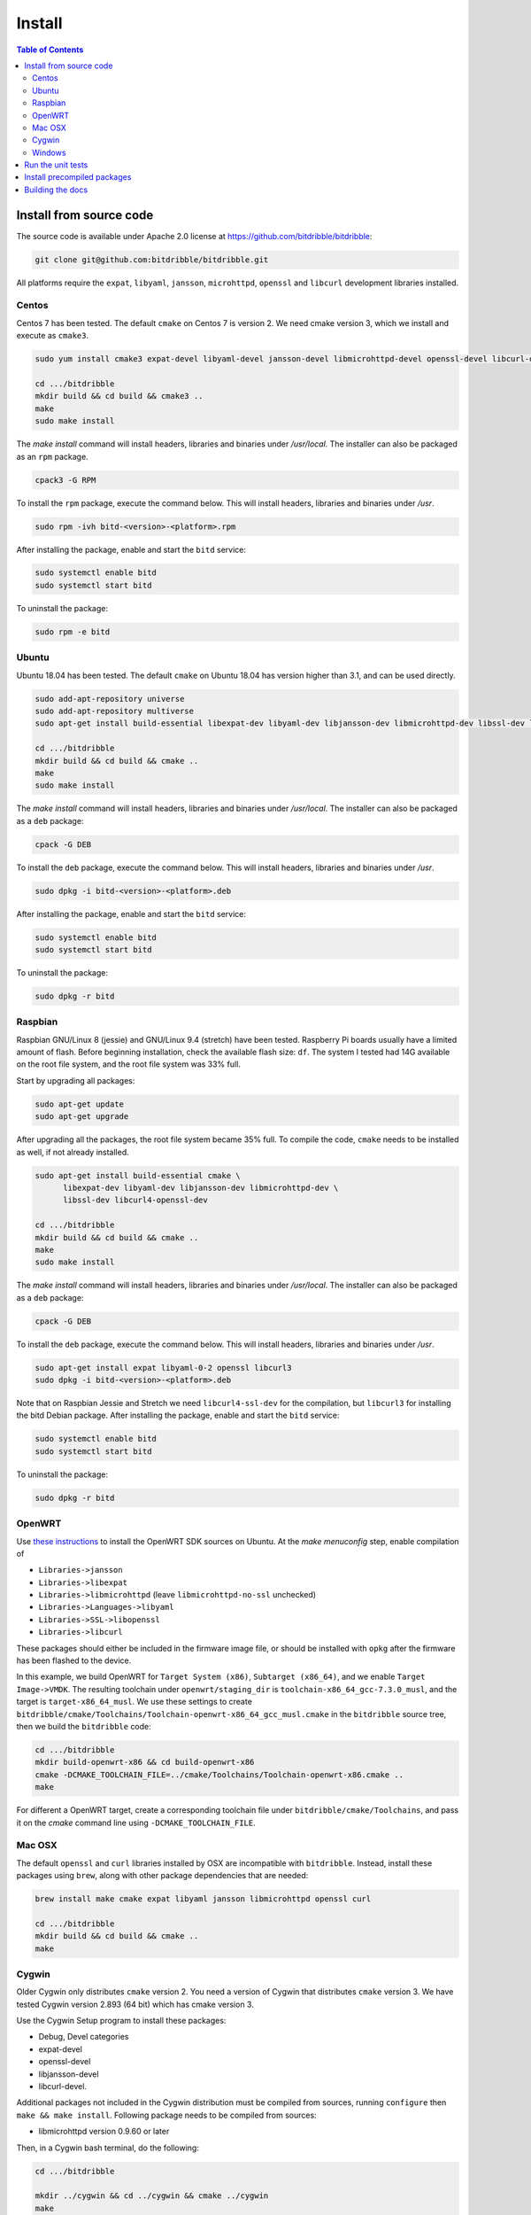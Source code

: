 .. Copyright 2018 by Andrei Radulescu-Banu.

   Licensed under the Apache License, Version 2.0 (the "License");
   you may not use this file except in compliance with the License.
   You may obtain a copy of the License at
 
     http://www.apache.org/licenses/LICENSE-2.0

   Unless required by applicable law or agreed to in writing, software
   distributed under the License is distributed on an "AS IS" BASIS,
   WITHOUT WARRANTIES OR CONDITIONS OF ANY KIND, either express or implied.
   See the License for the specific language governing permissions and
   limitations under the License.

*******
Install
*******

.. index::
   single: build
   single: install

.. contents:: Table of Contents

Install from source code
========================

The source code is available under Apache 2.0 license at https://github.com/bitdribble/bitdribble:

.. code-block:: none
		
   git clone git@github.com:bitdribble/bitdribble.git

All platforms require the ``expat``, ``libyaml``, ``jansson``, ``microhttpd``, ``openssl`` and ``libcurl`` development libraries installed.

.. To do: include libmicrohttpd and libmicrohttpd-devel once we need it.

Centos
------
Centos 7 has been tested. The default ``cmake`` on Centos 7 is version 2. We need cmake version 3, which we install and execute as ``cmake3``.

.. code-block:: none

   sudo yum install cmake3 expat-devel libyaml-devel jansson-devel libmicrohttpd-devel openssl-devel libcurl-devel

   cd .../bitdribble
   mkdir build && cd build && cmake3 ..
   make
   sudo make install

The *make install* command will install headers, libraries and binaries under */usr/local*. The installer can also be packaged as an ``rpm`` package.

.. code-block:: none

   cpack3 -G RPM

To install the ``rpm`` package, execute the command below. This will install headers, libraries and binaries under */usr*.

.. code-block:: none

   sudo rpm -ivh bitd-<version>-<platform>.rpm

After installing the package, enable and start the ``bitd`` service:

.. code-block:: none

   sudo systemctl enable bitd
   sudo systemctl start bitd

To uninstall the package:

.. code-block:: none

   sudo rpm -e bitd


Ubuntu
------
Ubuntu 18.04 has been tested. The default ``cmake`` on Ubuntu 18.04 has version higher than 3.1, and can be used directly. 

.. code-block:: none

  sudo add-apt-repository universe
  sudo add-apt-repository multiverse
  sudo apt-get install build-essential libexpat-dev libyaml-dev libjansson-dev libmicrohttpd-dev libssl-dev libcurl4-openssl-dev

  cd .../bitdribble
  mkdir build && cd build && cmake ..
  make
  sudo make install

The *make install* command will install headers, libraries and binaries under */usr/local*. The installer can also be packaged as a ``deb`` package:

.. code-block:: none

   cpack -G DEB

To install the ``deb`` package, execute the command below. This will install headers, libraries and binaries under */usr*.

.. code-block:: none

   sudo dpkg -i bitd-<version>-<platform>.deb

After installing the package, enable and start the ``bitd`` service:

.. code-block:: none

   sudo systemctl enable bitd
   sudo systemctl start bitd

To uninstall the package:

.. code-block:: none

   sudo dpkg -r bitd

Raspbian
--------
Raspbian GNU/Linux 8 (jessie) and GNU/Linux 9.4 (stretch) have been tested. Raspberry Pi boards usually have a limited amount of flash. Before beginning installation, check the available flash size: ``df``. The system I tested had 14G available on the root file system, and the root file system was 33% full.

Start by upgrading all packages:

.. code-block:: none
   
   sudo apt-get update
   sudo apt-get upgrade

After upgrading all the packages, the root file system became 35% full. To compile the code, ``cmake`` needs to be installed as well, if not already installed.

.. code-block:: none

  sudo apt-get install build-essential cmake \
	libexpat-dev libyaml-dev libjansson-dev libmicrohttpd-dev \
	libssl-dev libcurl4-openssl-dev

  cd .../bitdribble
  mkdir build && cd build && cmake ..
  make
  sudo make install

The *make install* command will install headers, libraries and binaries under */usr/local*. The installer can also be packaged as a ``deb`` package:

.. code-block:: none

   cpack -G DEB

To install the ``deb`` package, execute the command below. This will install headers, libraries and binaries under */usr*.

.. code-block:: none

   sudo apt-get install expat libyaml-0-2 openssl libcurl3
   sudo dpkg -i bitd-<version>-<platform>.deb

Note that on Raspbian Jessie and Stretch we need ``libcurl4-ssl-dev`` for the compilation, but ``libcurl3`` for installing the bitd Debian package. After installing the package, enable and start the ``bitd`` service:

.. code-block:: none

   sudo systemctl enable bitd
   sudo systemctl start bitd

To uninstall the package:

.. code-block:: none

   sudo dpkg -r bitd

OpenWRT
-------
Use `these instructions <https://wiki.openwrt.org/doc/howto/buildroot.exigence>`_ to install the OpenWRT SDK sources on Ubuntu. At the *make menuconfig* step, enable compilation of 

- ``Libraries->jansson``

- ``Libraries->libexpat``

- ``Libraries->libmicrohttpd`` (leave ``libmicrohttpd-no-ssl`` unchecked)

- ``Libraries->Languages->libyaml``

- ``Libraries->SSL->libopenssl``

- ``Libraries->libcurl``

These packages should either be included in the firmware image file, or should be installed with ``opkg`` after the firmware has been flashed to the device.

In this example, we build OpenWRT for ``Target System (x86)``, ``Subtarget (x86_64)``, and we enable ``Target Image->VMDK``. The resulting toolchain under ``openwrt/staging_dir`` is ``toolchain-x86_64_gcc-7.3.0_musl``, and the target is ``target-x86_64_musl``. We use these settings to create ``bitdribble/cmake/Toolchains/Toolchain-openwrt-x86_64_gcc_musl.cmake`` in the ``bitdribble`` source tree, then we build the ``bitdribble`` code:

.. code-block:: none

   cd .../bitdribble
   mkdir build-openwrt-x86 && cd build-openwrt-x86 
   cmake -DCMAKE_TOOLCHAIN_FILE=../cmake/Toolchains/Toolchain-openwrt-x86.cmake ..
   make

For different a OpenWRT target, create a corresponding toolchain file under ``bitdribble/cmake/Toolchains``, and pass it on the *cmake* command line using ``-DCMAKE_TOOLCHAIN_FILE``.

Mac OSX
-------
The default ``openssl`` and ``curl`` libraries installed by OSX are incompatible with ``bitdribble``. Instead, install these packages using ``brew``, along with other package dependencies that are needed:

.. code-block:: none

   brew install make cmake expat libyaml jansson libmicrohttpd openssl curl

   cd .../bitdribble
   mkdir build && cd build && cmake ..
   make

Cygwin 
------
Older Cygwin only distributes ``cmake`` version 2. You need a version of Cygwin that distributes ``cmake`` version 3. We have tested Cygwin version 2.893 (64 bit) which has cmake version 3. 

Use the Cygwin Setup program to install these packages:

- Debug, Devel categories

- expat-devel

- openssl-devel

- libjansson-devel

- libcurl-devel. 

Additional packages not included in the Cygwin distribution must be compiled from sources, running ``configure`` then ``make && make install``. Following package needs to be compiled from sources:

- libmicrohttpd version 0.9.60 or later

Then, in a Cygwin bash terminal, do the following:

.. code-block:: none

   cd .../bitdribble

   mkdir ../cygwin && cd ../cygwin && cmake ../cygwin
   make

The install step will install the packages under ``/usr/local/bin`` and ``/usr/local/include``, in the cygwin installation tree:

.. code-block:: none

   make install

The installer package can be set up as a ``.tar.bz2`` archive with the command *cpack -G CygwinBinary*, but modern Cygwin installers use ``cygport`` instead. We do not have ``cygport`` support at this time.

Windows
-------
We use the ``mingw`` cross compilers distributed as ``Cygwin`` package. As explained in the ``Cygwin`` section, you need a version of ``Cygwin`` that distributes ``cmake`` version 3. 

The instructions below assume a 64 bit Cygwin installation. Install all the Cygwin ``mingw64-x86_64`` and ``mingw64-i686`` packages. These packages include:

- expat-devel

- openssl-devel

- libcurl-devel. 

Additional packages must be compiled from sources running

.. code-block:: none

   configure --host=x86_64-w64-mingw32 --prefix=/usr/x86_64-w64-mingw32/sys-root/mingw
   # respectively
   configure --host=i686-w64-mingw32 --prefix=/usr/i686-w64-mingw32/sys-root/mingw
   # both followed by
   make && make install

The additional packages needed are:

- libjansson version 2.11 or later

- libmicrohttpd version 0.9.60 or later

For 64 bit Windows builds:

.. code-block:: none

   cd .../bitdribble
   mkdir ../x86_64-w64-mingw32 && cd ../cygwin

   cmake -DCMAKE_TOOLCHAIN_FILE=../bitdribble/cmake/Toolchains/Toolchain-x86_64-w64-mingw32.cmake ../bitdribble
   make

Or this for 32 bit Windows builds:

.. code-block:: none

   cd .../bitdribble
   mkdir ../i686-w64-mingw32 && cd ../cygwin

   cmake -DCMAKE_TOOLCHAIN_FILE=../bitdribble/cmake/Toolchains/Toolchain-i686-w64-mingw32.cmake ../bitdribble
   make


The install step will install the packages under ``/usr/local/bin`` and ``/usr/local/include``, in the cygwin installation tree. Note that the ``expat``, ``libyaml``, ``ssl`` and ``curl`` libraries are dependencies and need to be manually copied in the ``PATH``.

.. code-block:: none

   make install

Run the unit tests
==================
After compiling from sources, and before ``make install``, you can optionally run the unit tests:

.. code-block:: none

   make test

You can selectively run some of the tests by executing ``ctest`` instead of ``make test``, passing a substring of the test labels using the ``-R`` argument:

.. code-block:: none

   ctest -R bitd-agent

This command will run all tests with labels containing ``bitd-agent`` as substring. To run all tests except those matchin the substring ``long`` in the test label:

.. code-block:: none

   ctest -E long

These commands will work on all platforms except on Win32 mingw builds, where you must put ``/usr/x86_64-w64-mingw32/sys-root/mingw/bin`` in the ``PATH``:

.. code-block:: none

   export PATH=/usr/x86_64-w64-mingw32/sys-root/mingw/bin:$PATH
   make test
   ctest -R bitd-agent
   ctest -E long

Test labels contain ``bitd-agent`` when the program tested is the ``bitd-agent`` itself. Executing all ``bitd-agent`` tests will cover test modules as well as the ``bitd-agent`` itself. Blocking tests that take multiple seconds to run contain ``long`` in the label, and can be skipped if a quick sanity check test run is desired.

Install precompiled packages
============================
At this point, Bitdribble packages must be manually compiled. Precompiled Bitdribble packages are not available. When an ``rpm`` or ``deb`` package has been compiled, install it with the usual ``rpm`` and ``dpkg`` commands, then enable and start the ``bitd`` service.

.. code-block:: none

   sudo systemctl enable bitd
   sudo systemctl start bitd


Building the docs
=================

Install the ``sphinx`` software and its ``sphinx_rtd_theme``. Check out the ``bitdribble-doc`` git sandbox, cd to ``bitdribble-doc``, and ``make html``. Copy the ``build/html`` folder to a web server (or, if you have key-based ssh access to your web server, customize the ``install`` make rule so that ``make install`` copies the ``build/html`` folder to your web server).

